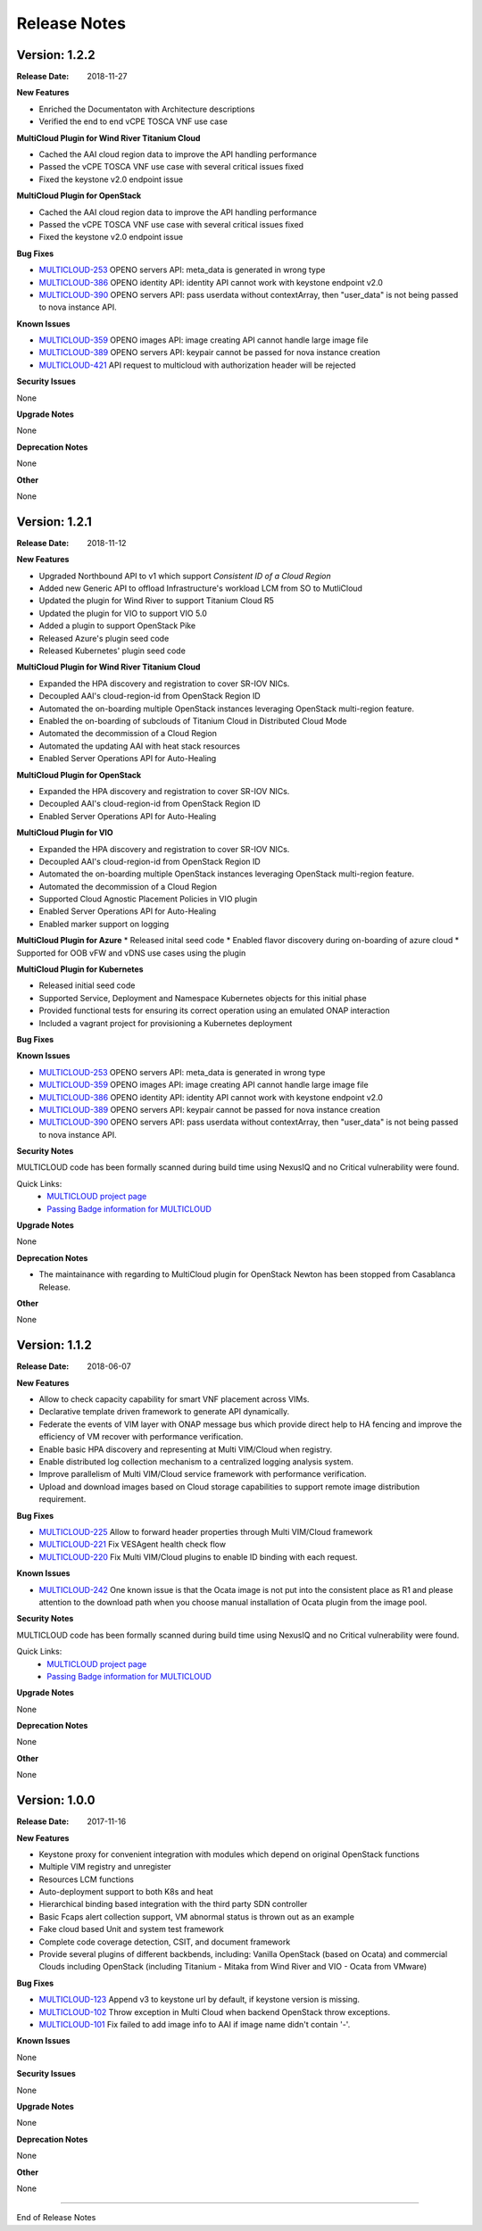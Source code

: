 ..
 This work is licensed under a Creative Commons Attribution 4.0
 International License.

=============
Release Notes
=============


Version: 1.2.2
--------------

:Release Date: 2018-11-27

**New Features**

* Enriched the Documentaton with Architecture descriptions
* Verified the end to end vCPE TOSCA VNF use case


**MultiCloud Plugin for Wind River Titanium Cloud**

* Cached the AAI cloud region data to improve the API handling performance
* Passed the vCPE TOSCA VNF use case with several critical issues fixed
* Fixed the keystone v2.0 endpoint issue

**MultiCloud Plugin for OpenStack**

* Cached the AAI cloud region data to improve the API handling performance
* Passed the vCPE TOSCA VNF use case with several critical issues fixed
* Fixed the keystone v2.0 endpoint issue


**Bug Fixes**

- `MULTICLOUD-253 <https://jira.onap.org/browse/MULTICLOUD-253>`_
  OPENO servers API: meta_data is generated in wrong type

- `MULTICLOUD-386 <https://jira.onap.org/browse/MULTICLOUD-386>`_
  OPENO identity API: identity API cannot work with keystone endpoint v2.0

- `MULTICLOUD-390 <https://jira.onap.org/browse/MULTICLOUD-390>`_
  OPENO servers API: pass userdata without contextArray, then "user_data"
  is not being passed to nova instance API.

**Known Issues**

- `MULTICLOUD-359 <https://jira.onap.org/browse/MULTICLOUD-359>`_
  OPENO images API: image creating API cannot handle large image file

- `MULTICLOUD-389 <https://jira.onap.org/browse/MULTICLOUD-389>`_
  OPENO servers API: keypair cannot be passed for nova instance creation

- `MULTICLOUD-421 <https://jira.onap.org/browse/MULTICLOUD-421>`_
  API request to multicloud with authorization header will be rejected

**Security Issues**

None

**Upgrade Notes**

None

**Deprecation Notes**

None

**Other**

None


Version: 1.2.1
--------------

:Release Date: 2018-11-12

**New Features**

* Upgraded Northbound API to v1 which support `Consistent ID of a Cloud Region`
* Added new Generic API to offload Infrastructure's workload LCM from SO to
  MutliCloud
* Updated the plugin for Wind River to support Titanium Cloud R5
* Updated the plugin for VIO to support VIO 5.0
* Added a plugin to support OpenStack Pike
* Released Azure's plugin seed code
* Released Kubernetes' plugin seed code


**MultiCloud Plugin for Wind River Titanium Cloud**

* Expanded the HPA discovery and registration to cover SR-IOV NICs.
* Decoupled AAI's cloud-region-id from OpenStack Region ID
* Automated the on-boarding multiple OpenStack instances leveraging OpenStack
  multi-region feature.
* Enabled the on-boarding of subclouds of Titanium Cloud in Distributed Cloud
  Mode
* Automated the decommission of a Cloud Region
* Automated the updating AAI with heat stack resources
* Enabled Server Operations API for Auto-Healing


**MultiCloud Plugin for OpenStack**

* Expanded the HPA discovery and registration to cover SR-IOV NICs.
* Decoupled AAI's cloud-region-id from OpenStack Region ID
* Enabled Server Operations API for Auto-Healing


**MultiCloud Plugin for VIO**

* Expanded the HPA discovery and registration to cover SR-IOV NICs.
* Decoupled AAI's cloud-region-id from OpenStack Region ID
* Automated the on-boarding multiple OpenStack instances leveraging OpenStack
  multi-region feature.
* Automated the decommission of a Cloud Region
* Supported Cloud Agnostic Placement Policies in VIO plugin
* Enabled Server Operations API for Auto-Healing
* Enabled marker support on logging


**MultiCloud Plugin for Azure**
* Released inital seed code
* Enabled flavor discovery during on-boarding of azure cloud
* Supported for OOB vFW and vDNS use cases using the plugin

**MultiCloud Plugin for Kubernetes**

* Released initial seed code
* Supported Service, Deployment and Namespace Kubernetes objects for this
  initial phase
* Provided functional tests for ensuring its correct operation using an
  emulated ONAP interaction
* Included a vagrant project for provisioning a Kubernetes deployment

**Bug Fixes**


**Known Issues**

- `MULTICLOUD-253 <https://jira.onap.org/browse/MULTICLOUD-253>`_
  OPENO servers API: meta_data is generated in wrong type

- `MULTICLOUD-359 <https://jira.onap.org/browse/MULTICLOUD-359>`_
  OPENO images API: image creating API cannot handle large image file

- `MULTICLOUD-386 <https://jira.onap.org/browse/MULTICLOUD-386>`_
  OPENO identity API: identity API cannot work with keystone endpoint v2.0

- `MULTICLOUD-389 <https://jira.onap.org/browse/MULTICLOUD-389>`_
  OPENO servers API: keypair cannot be passed for nova instance creation

- `MULTICLOUD-390 <https://jira.onap.org/browse/MULTICLOUD-390>`_
  OPENO servers API: pass userdata without contextArray, then "user_data"
  is not being passed to nova instance API.

**Security Notes**

MULTICLOUD code has been formally scanned during build time using NexusIQ and
no Critical vulnerability were found.

Quick Links:
  - `MULTICLOUD project page <https://wiki.onap.org/pages/viewpage.action?pageId=6592841>`_

  - `Passing Badge information for MULTICLOUD <https://bestpractices.coreinfrastructure.org/en/projects/1706>`_

**Upgrade Notes**

None

**Deprecation Notes**

* The maintainance with regarding to MultiCloud plugin for OpenStack Newton
  has been stopped from Casablanca Release.

**Other**

None


Version: 1.1.2
--------------

:Release Date: 2018-06-07


**New Features**

* Allow to check capacity capability for smart VNF placement across VIMs.
* Declarative template driven framework to generate API dynamically.
* Federate the events of VIM layer with ONAP message bus which provide direct
  help to HA fencing and improve the
  efficiency of VM recover with performance verification.
* Enable basic HPA discovery and representing at Multi VIM/Cloud when registry.
* Enable distributed log collection mechanism to a centralized logging
  analysis system.
* Improve parallelism of Multi VIM/Cloud service framework with performance
  verification.
* Upload and download images based on Cloud storage capabilities to support
  remote image distribution requirement.

**Bug Fixes**

- `MULTICLOUD-225 <https://jira.onap.org/browse/MULTICLOUD-225>`_
  Allow to forward header properties through Multi VIM/Cloud framework

- `MULTICLOUD-221 <https://jira.onap.org/browse/MULTICLOUD-221>`_
  Fix VESAgent health check flow

- `MULTICLOUD-220 <https://jira.onap.org/browse/MULTICLOUD-220>`_
  Fix Multi VIM/Cloud plugins to enable ID binding with each request.


**Known Issues**

- `MULTICLOUD-242 <https://jira.onap.org/browse/MULTICLOUD-242>`_
  One known issue is that the Ocata image is not put into the consistent place
  as R1 and please attention to the
  download path when you choose manual installation of Ocata plugin from the
  image pool.

**Security Notes**

MULTICLOUD code has been formally scanned during build time using NexusIQ and
no Critical vulnerability were found.

Quick Links:
  - `MULTICLOUD project page <https://wiki.onap.org/pages/viewpage.action?pageId=6592841>`_

  - `Passing Badge information for MULTICLOUD <https://bestpractices.coreinfrastructure.org/en/projects/1706>`_

**Upgrade Notes**

None

**Deprecation Notes**

None

**Other**

None

Version: 1.0.0
--------------

:Release Date: 2017-11-16


**New Features**

* Keystone proxy for convenient integration with modules which depend on
  original OpenStack functions
* Multiple VIM registry and unregister
* Resources LCM functions
* Auto-deployment support to both K8s and heat
* Hierarchical binding based integration with the third party SDN controller
* Basic Fcaps alert collection support, VM abnormal status is thrown out as
  an example
* Fake cloud based Unit and system test framework
* Complete code coverage detection, CSIT, and document framework
* Provide several plugins of different backbends, including: Vanilla OpenStack
  (based on Ocata) and commercial Clouds including OpenStack (including
  Titanium - Mitaka from Wind River and VIO - Ocata from VMware)

**Bug Fixes**

- `MULTICLOUD-123 <https://jira.onap.org/browse/MULTICLOUD-123>`_
  Append v3 to keystone url by default, if keystone version is missing.

- `MULTICLOUD-102 <https://jira.onap.org/browse/MULTICLOUD-102>`_
  Throw exception in Multi Cloud when backend OpenStack throw exceptions.

- `MULTICLOUD-101 <https://jira.onap.org/browse/MULTICLOUD-101>`_
  Fix failed to add image info to AAI if image name didn't contain '-'.


**Known Issues**

None

**Security Issues**

None

**Upgrade Notes**

None

**Deprecation Notes**

None

**Other**

None

===========

End of Release Notes
